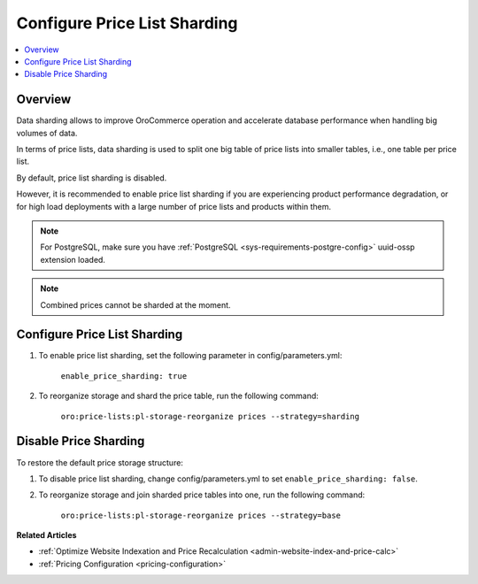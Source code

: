 .. _admin-price-list-sharding:

Configure Price List Sharding
-----------------------------

.. contents:: :local:
   :depth: 1

Overview
^^^^^^^^

Data sharding allows to improve OroCommerce operation and accelerate database performance when handling big volumes of data.

In terms of price lists, data sharding is used to split one big table of price lists into smaller tables, i.e., one table per price list.

By default, price list sharding is disabled. 

However, it is recommended to enable price list sharding if you are experiencing product performance degradation, or for high load deployments with a large number of price lists and products within them. 

.. note:: 
  For PostgreSQL, make sure you have :ref:`PostgreSQL <sys-requirements-postgre-config>` uuid-ossp extension loaded.

.. note:: Combined prices cannot be sharded at the moment.

Configure Price List Sharding
^^^^^^^^^^^^^^^^^^^^^^^^^^^^^

1. To enable price list sharding, set the following parameter in config/parameters.yml:

	``enable_price_sharding: true``
     
2. To reorganize storage and shard the price table, run the following command:
   
	``oro:price-lists:pl-storage-reorganize prices --strategy=sharding``

Disable Price Sharding
^^^^^^^^^^^^^^^^^^^^^^

To restore the default price storage structure:

1. To disable price list sharding, change config/parameters.yml to set ``enable_price_sharding: false``.

2. To reorganize storage and join sharded price tables into one, run the following command:
         
	``oro:price-lists:pl-storage-reorganize prices --strategy=base``


**Related Articles**

* :ref:`Optimize Website Indexation and Price Recalculation <admin-website-index-and-price-calc>`

* :ref:`Pricing Configuration <pricing-configuration>`